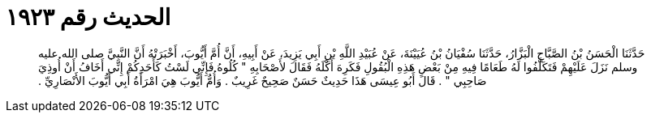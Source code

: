 
= الحديث رقم ١٩٢٣

[quote.hadith]
حَدَّثَنَا الْحَسَنُ بْنُ الصَّبَّاحِ الْبَزَّارُ، حَدَّثَنَا سُفْيَانُ بْنُ عُيَيْنَةَ، عَنْ عُبَيْدِ اللَّهِ بْنِ أَبِي يَزِيدَ، عَنْ أَبِيهِ، أَنَّ أُمَّ أَيُّوبَ، أَخْبَرَتْهُ أَنَّ النَّبِيَّ صلى الله عليه وسلم نَزَلَ عَلَيْهِمْ فَتَكَلَّفُوا لَهُ طَعَامًا فِيهِ مِنْ بَعْضِ هَذِهِ الْبُقُولِ فَكَرِهَ أَكْلَهُ فَقَالَ لأَصْحَابِهِ ‏"‏ كُلُوهُ فَإِنِّي لَسْتُ كَأَحَدِكُمْ إِنِّي أَخَافُ أَنْ أُوذِيَ صَاحِبِي ‏"‏ ‏.‏ قَالَ أَبُو عِيسَى هَذَا حَدِيثٌ حَسَنٌ صَحِيحٌ غَرِيبٌ ‏.‏ وَأُمُّ أَيُّوبَ هِيَ امْرَأَةُ أَبِي أَيُّوبَ الأَنْصَارِيِّ ‏.‏